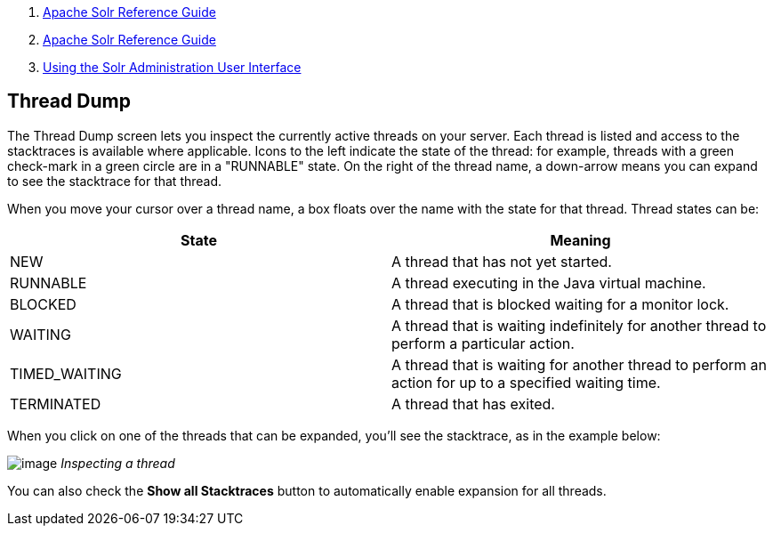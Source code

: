 1.  link:index.html[Apache Solr Reference Guide]
2.  link:Apache-Solr-Reference-Guide.html[Apache Solr Reference Guide]
3.  link:Using-the-Solr-Administration-User-Interface.html[Using the Solr Administration User Interface]

Thread Dump
-----------

The Thread Dump screen lets you inspect the currently active threads on your server. Each thread is listed and access to the stacktraces is available where applicable. Icons to the left indicate the state of the thread: for example, threads with a green check-mark in a green circle are in a "RUNNABLE" state. On the right of the thread name, a down-arrow means you can expand to see the stacktrace for that thread.

When you move your cursor over a thread name, a box floats over the name with the state for that thread. Thread states can be:

[width="100%",cols="50%,50%",options="header",]
|===================================================================================================================
|State |Meaning
|NEW |A thread that has not yet started.
|RUNNABLE |A thread executing in the Java virtual machine.
|BLOCKED |A thread that is blocked waiting for a monitor lock.
|WAITING |A thread that is waiting indefinitely for another thread to perform a particular action.
|TIMED_WAITING |A thread that is waiting for another thread to perform an action for up to a specified waiting time.
|TERMINATED |A thread that has exited.
|===================================================================================================================

When you click on one of the threads that can be expanded, you'll see the stacktrace, as in the example below:

image:attachments/32604186/32702508.png[image] _Inspecting a thread_

You can also check the *Show all Stacktraces* button to automatically enable expansion for all threads.
